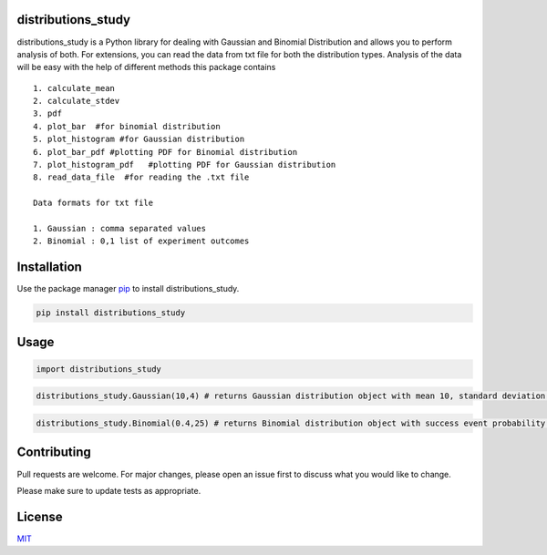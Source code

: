 distributions_study
-------------------

distributions_study is a Python library for dealing with Gaussian and
Binomial Distribution and allows you to perform analysis of both. For
extensions, you can read the data from txt file for both the
distribution types. Analysis of the data will be easy with the help of
different methods this package contains

::

   1. calculate_mean
   2. calculate_stdev
   3. pdf
   4. plot_bar  #for binomial distribution
   5. plot_histogram #for Gaussian distribution
   6. plot_bar_pdf #plotting PDF for Binomial distribution
   7. plot_histogram_pdf   #plotting PDF for Gaussian distribution
   8. read_data_file  #for reading the .txt file 

   Data formats for txt file

   1. Gaussian : comma separated values
   2. Binomial : 0,1 list of experiment outcomes 

Installation
------------

Use the package manager `pip`_ to install distributions_study.

.. code:: bash

   pip install distributions_study

Usage
-----

.. code:: python

   import distributions_study

.. code:: python

   distributions_study.Gaussian(10,4) # returns Gaussian distribution object with mean 10, standard deviation 4

.. code:: python

   distributions_study.Binomial(0.4,25) # returns Binomial distribution object with success event probability 0.4, size of distribution 25

Contributing
------------

Pull requests are welcome. For major changes, please open an issue first
to discuss what you would like to change.

Please make sure to update tests as appropriate.

License
-------

`MIT`_

.. _pip: https://pip.pypa.io/en/stable/
.. _MIT: https://choosealicense.com/licenses/mit/